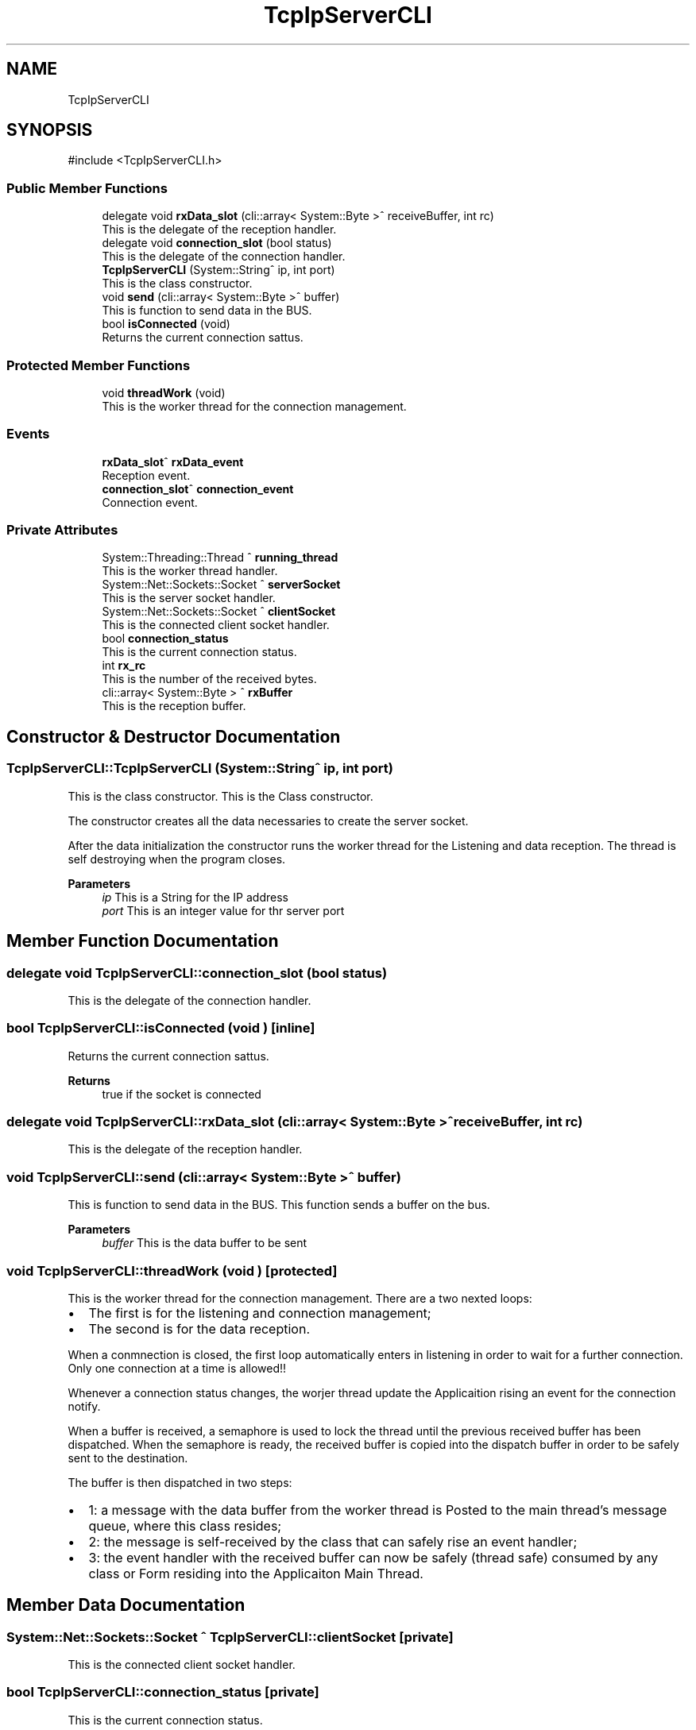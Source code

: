 .TH "TcpIpServerCLI" 3 "MCPU" \" -*- nroff -*-
.ad l
.nh
.SH NAME
TcpIpServerCLI
.SH SYNOPSIS
.br
.PP
.PP
\fR#include <TcpIpServerCLI\&.h>\fP
.SS "Public Member Functions"

.in +1c
.ti -1c
.RI "delegate void \fBrxData_slot\fP (cli::array< System::Byte >^ receiveBuffer, int rc)"
.br
.RI "This is the delegate of the reception handler\&. "
.ti -1c
.RI "delegate void \fBconnection_slot\fP (bool status)"
.br
.RI "This is the delegate of the connection handler\&. "
.ti -1c
.RI "\fBTcpIpServerCLI\fP (System::String^ ip, int port)"
.br
.RI "This is the class constructor\&. "
.ti -1c
.RI "void \fBsend\fP (cli::array< System::Byte >^ buffer)"
.br
.RI "This is function to send data in the BUS\&. "
.ti -1c
.RI "bool \fBisConnected\fP (void)"
.br
.RI "Returns the current connection sattus\&. "
.in -1c
.SS "Protected Member Functions"

.in +1c
.ti -1c
.RI "void \fBthreadWork\fP (void)"
.br
.RI "This is the worker thread for the connection management\&. "
.in -1c
.SS "Events"

.in +1c
.ti -1c
.RI "\fBrxData_slot\fP^ \fBrxData_event\fP"
.br
.RI "Reception event\&. "
.ti -1c
.RI "\fBconnection_slot\fP^ \fBconnection_event\fP"
.br
.RI "Connection event\&. "
.in -1c
.SS "Private Attributes"

.in +1c
.ti -1c
.RI "System::Threading::Thread ^ \fBrunning_thread\fP"
.br
.RI "This is the worker thread handler\&. "
.ti -1c
.RI "System::Net::Sockets::Socket ^ \fBserverSocket\fP"
.br
.RI "This is the server socket handler\&. "
.ti -1c
.RI "System::Net::Sockets::Socket ^ \fBclientSocket\fP"
.br
.RI "This is the connected client socket handler\&. "
.ti -1c
.RI "bool \fBconnection_status\fP"
.br
.RI "This is the current connection status\&. "
.ti -1c
.RI "int \fBrx_rc\fP"
.br
.RI "This is the number of the received bytes\&. "
.ti -1c
.RI "cli::array< System::Byte > ^ \fBrxBuffer\fP"
.br
.RI "This is the reception buffer\&. "
.in -1c
.SH "Constructor & Destructor Documentation"
.PP 
.SS "TcpIpServerCLI::TcpIpServerCLI (System::String^ ip, int port)"

.PP
This is the class constructor\&. This is the Class constructor\&.

.PP
The constructor creates all the data necessaries to create the server socket\&.

.PP
After the data initialization the constructor runs the worker thread for the Listening and data reception\&. The thread is self destroying when the program closes\&.

.PP
\fBParameters\fP
.RS 4
\fIip\fP This is a String for the IP address
.br
\fIport\fP This is an integer value for thr server port
.RE
.PP

.SH "Member Function Documentation"
.PP 
.SS "delegate void TcpIpServerCLI::connection_slot (bool status)"

.PP
This is the delegate of the connection handler\&. 
.SS "bool TcpIpServerCLI::isConnected (void )\fR [inline]\fP"

.PP
Returns the current connection sattus\&. 
.PP
\fBReturns\fP
.RS 4
true if the socket is connected 
.RE
.PP

.SS "delegate void TcpIpServerCLI::rxData_slot (cli::array< System::Byte >^ receiveBuffer, int rc)"

.PP
This is the delegate of the reception handler\&. 
.SS "void TcpIpServerCLI::send (cli::array< System::Byte >^ buffer)"

.PP
This is function to send data in the BUS\&. This function sends a buffer on the bus\&.

.PP
\fBParameters\fP
.RS 4
\fIbuffer\fP This is the data buffer to be sent
.RE
.PP

.SS "void TcpIpServerCLI::threadWork (void )\fR [protected]\fP"

.PP
This is the worker thread for the connection management\&. There are a two nexted loops:
.IP "\(bu" 2
The first is for the listening and connection management;
.br

.IP "\(bu" 2
The second is for the data reception\&.
.PP

.PP
When a conmnection is closed, the first loop automatically enters in listening in order to wait for a further connection\&. Only one connection at a time is allowed!!

.PP
Whenever a connection status changes, the worjer thread update the Applicaition rising an event for the connection notify\&.

.PP
When a buffer is received, a semaphore is used to lock the thread until the previous received buffer has been dispatched\&. When the semaphore is ready, the received buffer is copied into the dispatch buffer in order to be safely sent to the destination\&.

.PP
The buffer is then dispatched in two steps:
.IP "\(bu" 2
1: a message with the data buffer from the worker thread is Posted to the main thread's message queue, where this class resides;
.IP "\(bu" 2
2: the message is self-received by the class that can safely rise an event handler;
.IP "\(bu" 2
3: the event handler with the received buffer can now be safely (thread safe) consumed by any class or Form residing into the Applicaiton Main Thread\&.
.PP

.SH "Member Data Documentation"
.PP 
.SS "System::Net::Sockets::Socket ^ TcpIpServerCLI::clientSocket\fR [private]\fP"

.PP
This is the connected client socket handler\&. 
.SS "bool TcpIpServerCLI::connection_status\fR [private]\fP"

.PP
This is the current connection status\&. 
.SS "System::Threading::Thread ^ TcpIpServerCLI::running_thread\fR [private]\fP"

.PP
This is the worker thread handler\&. 
.SS "int TcpIpServerCLI::rx_rc\fR [private]\fP"

.PP
This is the number of the received bytes\&. 
.SS "cli::array<System::Byte> ^ TcpIpServerCLI::rxBuffer\fR [private]\fP"

.PP
This is the reception buffer\&. 
.SS "System::Net::Sockets::Socket ^ TcpIpServerCLI::serverSocket\fR [private]\fP"

.PP
This is the server socket handler\&. 
.SH "Event Documentation"
.PP 
.SS "\fBconnection_slot\fP^ TcpIpServerCLI::connection_event"

.PP
Connection event\&. 
.SS "\fBrxData_slot\fP^ TcpIpServerCLI::rxData_event"

.PP
Reception event\&. 

.SH "Author"
.PP 
Generated automatically by Doxygen for MCPU from the source code\&.
